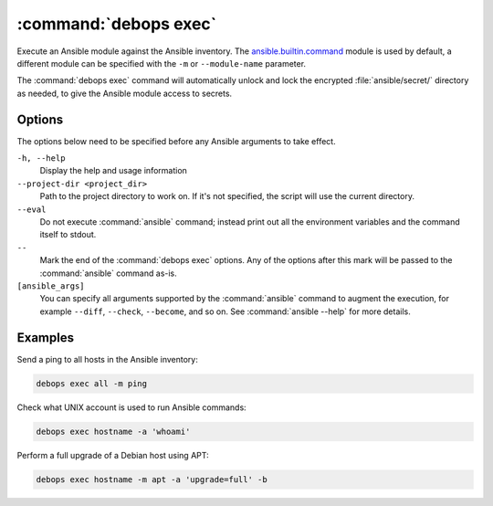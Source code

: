 .. Copyright (C) 2023 Maciej Delmanowski <drybjed@gmail.com>
.. Copyright (C) 2023 DebOps <https://debops.org/>
.. SPDX-License-Identifier: GPL-3.0-or-later

:command:`debops exec`
----------------------

Execute an Ansible module against the Ansible inventory. The
`ansible.builtin.command`__ module is used by default, a different module can
be specified with the ``-m`` or ``--module-name`` parameter.

.. __: https://docs.ansible.com/ansible/latest/collections/ansible/builtin/command_module.html

The :command:`debops exec` command will automatically unlock and lock the
encrypted :file:`ansible/secret/` directory as needed, to give the Ansible
module access to secrets.

Options
~~~~~~~

The options below need to be specified before any Ansible arguments to take
effect.

``-h, --help``
  Display the help and usage information

``--project-dir <project_dir>``
  Path to the project directory to work on. If it's not specified, the script
  will use the current directory.

``--eval``
  Do not execute :command:`ansible` command; instead print out all the
  environment variables and the command itself to stdout.

``--``
  Mark the end of the :command:`debops exec` options. Any of the options after
  this mark will be passed to the :command:`ansible` command as-is.

``[ansible_args]``
  You can specify all arguments supported by the :command:`ansible` command to
  augment the execution, for example ``--diff``, ``--check``, ``--become``, and
  so on. See :command:`ansible --help` for more details.

Examples
~~~~~~~~

Send a ping to all hosts in the Ansible inventory:

.. code-block:: shell

   debops exec all -m ping

Check what UNIX account is used to run Ansible commands:

.. code-block:: shell

   debops exec hostname -a 'whoami'

Perform a full upgrade of a Debian host using APT:

.. code-block:: shell

   debops exec hostname -m apt -a 'upgrade=full' -b
